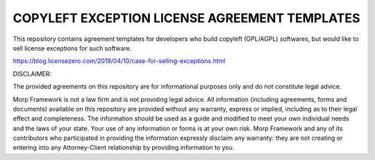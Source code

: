 COPYLEFT EXCEPTION LICENSE AGREEMENT TEMPLATES
===============================================

This repository contains agreement templates for developers
who build copyleft (GPL/AGPL) softwares, but would like to sell
license exceptions for such software.

https://blog.licensezero.com/2019/04/10/case-for-selling-exceptions.html

DISCLAIMER: 

The provided agreements on this repository are for informational purposes only
and do not constitute legal advice.

Morp Framework is not a law firm and is not providing legal advice. All information (including agreements, forms and documents) available on this repository are provided without any warranty, express or implied, including as to their legal effect and completeness. The information should be used as a guide and modified to meet your own individual needs and the laws of your state. Your use of any information or forms is at your own risk. Morp Framework and any of its contributors who participated in providing the information expressly disclaim any warranty: they are not creating or entering into any Attorney-Client relationship by providing information to you.

